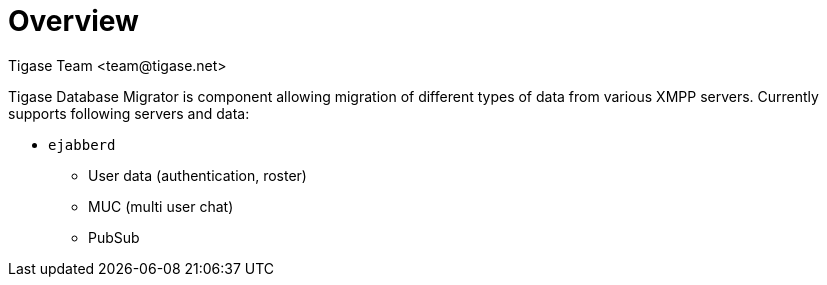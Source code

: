 = Overview
:author: Tigase Team <team@tigase.net>
:numbered:
:toc:
:website: http://tigase.net
:Date: 2018-12-05


Tigase Database Migrator is component allowing migration of different types of data from various XMPP servers.
Currently supports following servers and data:

* `ejabberd`
** User data (authentication, roster)
** MUC (multi user chat)
** PubSub